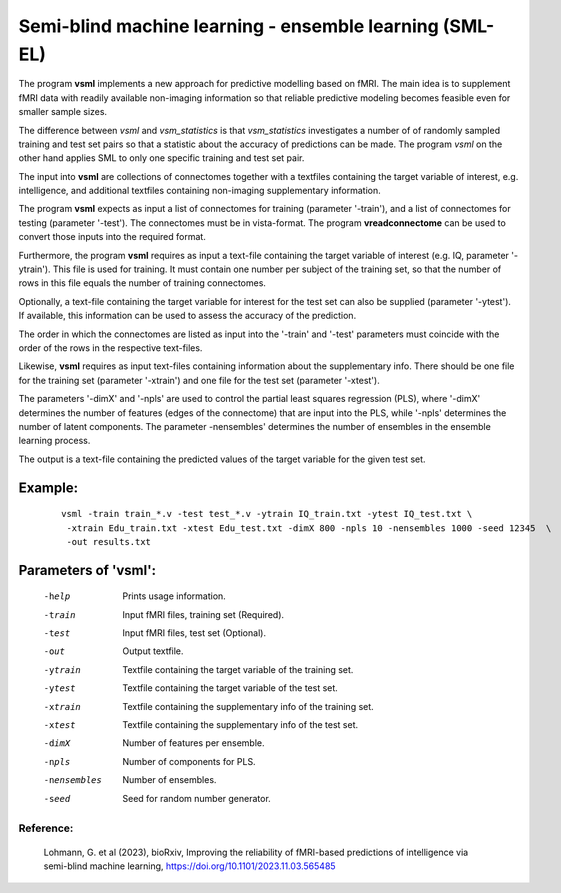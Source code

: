 Semi-blind machine learning - ensemble learning (SML-EL)
===========================================================

The program **vsml** implements a new approach for predictive modelling based on fMRI.
The main idea is to supplement fMRI data with readily available non-imaging information so 
that reliable predictive modeling becomes feasible even for smaller sample sizes.

The difference between *vsml* and *vsm_statistics* is that *vsm_statistics* investigates a number of
of randomly sampled training and test set pairs so that a statistic about the accuracy of predictions
can be made. The program *vsml* on the other hand applies SML to only one specific training and
test set pair.


The input into **vsml** are collections of connectomes together with a
textfiles containing the target variable of interest, e.g. intelligence,
and additional textfiles containing non-imaging supplementary information.

The program **vsml** expects as input a list of connectomes for training (parameter '-train'),
and a list of connectomes for testing (parameter '-test').
The connectomes must be in vista-format. The program **vreadconnectome** can be used to
convert those inputs into the required format.

Furthermore, the program **vsml** requires as input a text-file containing the target variable of
interest (e.g. IQ, parameter '-ytrain').
This file is used for training. It must contain one number per subject of the training set,
so that the number of rows in this file equals the number of training connectomes.

Optionally, a text-file containing the target variable for
interest for the test set can also be supplied (parameter '-ytest'). If available, this information can be used
to assess the accuracy of the prediction.

The order in which the connectomes are listed as input into the '-train' and '-test' parameters 
must coincide with the order of the rows in the respective text-files.

Likewise, **vsml** requires as input text-files containing information about the supplementary info.
There should be one file for the training set (parameter '-xtrain') and one file for the test set (parameter '-xtest').

The parameters '-dimX' and '-npls' are used to control the partial least squares regression (PLS),
where '-dimX' determines the number of features (edges of the connectome) that are input into the PLS,
while '-npls' determines the number of latent components.
The parameter -nensembles' determines the number of ensembles in the ensemble learning process.


The output is a text-file containing the predicted values of the target variable for the given test set.



Example:
```````````

 :: 


   vsml -train train_*.v -test test_*.v -ytrain IQ_train.txt -ytest IQ_test.txt \
    -xtrain Edu_train.txt -xtest Edu_test.txt -dimX 800 -npls 10 -nensembles 1000 -seed 12345  \
    -out results.txt




Parameters of 'vsml':
`````````````````````````

   -help       Prints usage information.
   -train      Input fMRI files, training set (Required).
   -test       Input fMRI files, test set (Optional).
   -out        Output textfile.
   -ytrain     Textfile containing the target variable of the training set.
   -ytest      Textfile containing the target variable of the test set.
   -xtrain     Textfile containing the supplementary info of the training set.
   -xtest      Textfile containing the supplementary info of the test set.
   -dimX       Number of features per ensemble.
   -npls       Number of components for PLS.
   -nensembles  Number of ensembles.
   -seed       Seed for random number generator.



.. index:: vsml




Reference:
^^^^^^^^^^^^^^^^^^^^^^

 Lohmann, G. et al (2023), bioRxiv, Improving the reliability of fMRI-based predictions of intelligence via semi-blind machine learning, https://doi.org/10.1101/2023.11.03.565485 
